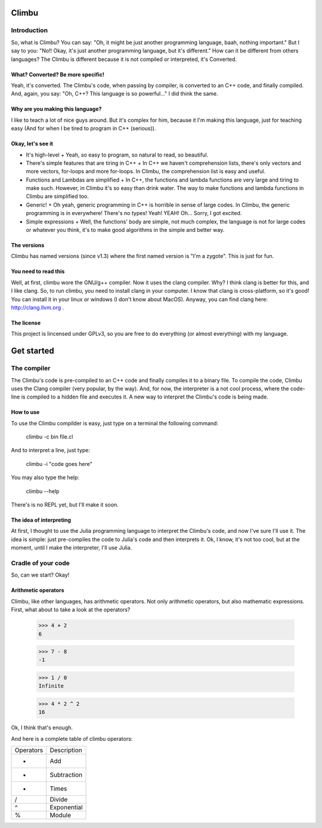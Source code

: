 Climbu
******
Introduction
------------
So, what is Climbu? You can say: "Oh, it might be just another programming language, baah, nothing important." But I say to you: "No!! Okay, it's just another programming language, but it's different." How can it be different from others languages? The Climbu is different because it is not compiled or interpreted, it's Converted.

What? Converted? Be more specific!
++++++++++++++++++++++++++++++++++
Yeah, it's converted. The Climbu's code, when passing by compiler, is converted to an C++ code, and finally compiled. And, again, you say: "Oh, C++? This language is so powerful..." I did think the same.

Why are you making this language?
+++++++++++++++++++++++++++++++++
I like to teach a lot of nice guys around. But it's complex for him, because it I'm making this language, just for teaching easy (And for when I be tired to program in C++ (serious)).

Okay, let's see it
++++++++++++++++++
- It's high-level
  + Yeah, so easy to program, so natural to read, so beautiful.

- There's simple features that are tiring in C++
  + In C++ we haven't comprehension lists, there's only vectors and more vectors, for-loops and more for-loops. In Climbu, the comprehension list is easy and useful.

- Functions and Lambdas are simplified
  + In C++, the functions and lambda functions are very large and tiring to make such. However, in Climbu it's so easy than drink water. The way to make functions and lambda functions in Climbu are simplified too.

- Generic!
  + Oh yeah, generic programming in C++ is horrible in sense of large codes. In Climbu, the generic programming is in everywhere! There's no types! Yeah! YEAH! Oh... Sorry, I got excited.

- Simple expressions
  + Well, the functions' body are simple, not much complex, the language is not for large codes or whatever you think, it's to make good algorithms in the simple and better way.

The versions
++++++++++++
Climbu has named versions (since v1.3) where the first named version is "I'm a zygote". This is just for fun.

You need to read this
+++++++++++++++++++++
Well, at first, climbu wore the GNU/g++ compiler. Now it uses the clang compiler. Why? I think clang is better for this, and I like clang. So, to run climbu, you need to install clang in your computer. I know that clang is cross-platform, so it's good! You can install it in your linux or windows (I don't know about MacOS). Anyway, you can find clang here: http://clang.llvm.org .

The license
+++++++++++
This project is lincensed under GPLv3, so you are free to do everything (or almost everything) with my language.

Get started
***********
The compiler
------------
The Climbu's code is pre-compiled to an C++ code and finally compiles it to a binary file. To compile the code, Climbu uses the Clang compiler (very popular, by the way). And, for now, the interpreter is a not cool process, where the code-line is compiled to a hidden file and executes it. A new way to interpret the Climbu's code is being made.

How to use
++++++++++
To use the Climbu compilder is easy, just type on a terminal the following command:

   climbu -c bin file.cl

And to interpret a line, just type:

   climbu -i "code goes here"

You may also type the help:

   climbu --help

There's is no REPL yet, but I'll make it soon.

The idea of interpreting
++++++++++++++++++++++++
At first, I thought to use the Julia programming language to interpret the Climbu's code, and now I've sure I'll use it. The idea is simple: just pre-compiles the code to Julia's code and then interprets it. Ok, I know, it's not too cool, but at the moment, until I make the interpreter, I'll use Julia.

Cradle of your code
-------------------
So, can we start? Okay!

Arithmetic operators
++++++++++++++++++++
Climbu, like other languages, has arithmetic operators. Not only arithmetic operators, but also mathematic expressions. First, what about to take a look at the operators?

   >>> 4 + 2
   6

   >>> 7 - 8
   -1

   >>> 1 / 0
   Infinite

   >>> 4 * 2 ^ 2
   16

Ok, I think that's enough.

And here is a complete table of climbu operators:

=============  =============
  Operators     Description
-------------  -------------
  +              Add
  -              Subtraction
  *              Times
  /              Divide
  ^              Exponential
  %              Module
=============  =============